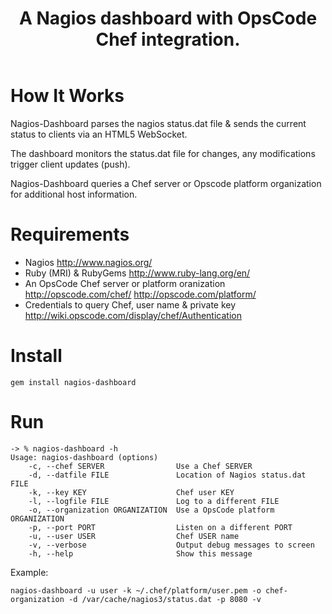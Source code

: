 #+TITLE: A Nagios dashboard with OpsCode Chef integration.
#+Options: num:nil
#+STARTUP: odd
#+Style: <style> h1,h2,h3 {font-family: arial, helvetica, sans-serif} </style>

* How It Works
  Nagios-Dashboard parses the nagios status.dat file & sends the current status to clients via an HTML5 WebSocket.

  The dashboard monitors the status.dat file for changes, any modifications trigger client updates (push).

  Nagios-Dashboard queries a Chef server or Opscode platform organization for additional host information.

* Requirements
  - Nagios http://www.nagios.org/
  - Ruby (MRI) & RubyGems http://www.ruby-lang.org/en/
  - An OpsCode Chef server or platform oranization http://opscode.com/chef/ http://opscode.com/platform/
  - Credentials to query Chef, user name & private key http://wiki.opscode.com/display/chef/Authentication

* Install
  : gem install nagios-dashboard

* Run
  : -> % nagios-dashboard -h
  : Usage: nagios-dashboard (options)
  :     -c, --chef SERVER                Use a Chef SERVER
  :     -d, --datfile FILE               Location of Nagios status.dat FILE
  :     -k, --key KEY                    Chef user KEY
  :     -l, --logfile FILE               Log to a different FILE
  :     -o, --organization ORGANIZATION  Use a OpsCode platform ORGANIZATION
  :     -p, --port PORT                  Listen on a different PORT
  :     -u, --user USER                  Chef USER name
  :     -v, --verbose                    Output debug messages to screen
  :     -h, --help                       Show this message

  Example:
  : nagios-dashboard -u user -k ~/.chef/platform/user.pem -o chef-organization -d /var/cache/nagios3/status.dat -p 8080 -v
